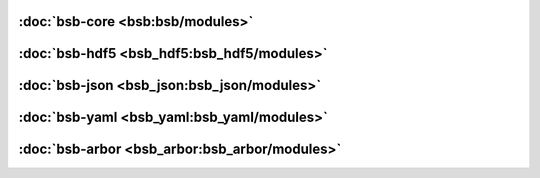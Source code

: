 :doc:`bsb-core <bsb:bsb/modules>`
---------------------------------

:doc:`bsb-hdf5 <bsb_hdf5:bsb_hdf5/modules>`
-------------------------------------------

:doc:`bsb-json <bsb_json:bsb_json/modules>`
-------------------------------------------

:doc:`bsb-yaml <bsb_yaml:bsb_yaml/modules>`
-------------------------------------------

:doc:`bsb-arbor <bsb_arbor:bsb_arbor/modules>`
----------------------------------------------
